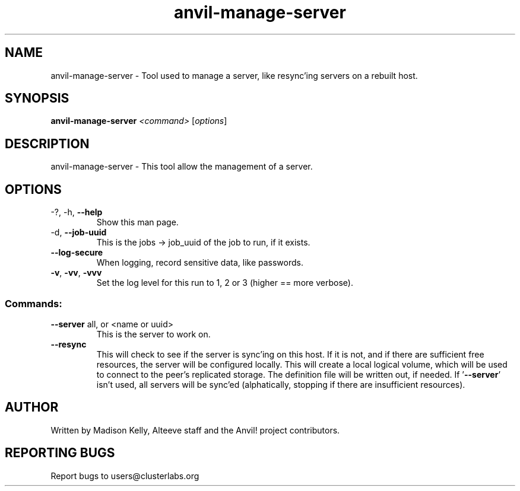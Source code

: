 .\" Manpage for the Alteeve! anvil-manage-server tool
.\" Contact mkelly@alteeve.com to report issues, concerns or suggestions.
.TH anvil-manage-server "8" "Mar 21 2024" "Anvil! Intelligent Availability™ Platform"
.SH NAME
anvil-manage-server \- Tool used to manage a server, like resync'ing servers on a rebuilt host.
.SH SYNOPSIS
.B anvil-manage-server 
\fI\,<command> \/\fR[\fI\,options\/\fR]
.SH DESCRIPTION
anvil-manage-server \- This tool allow the management of a server.
.TP
.SH OPTIONS
.TP
\-?, \-h, \fB\-\-help\fR
Show this man page.
.TP
\-d, \fB\-\-job-uuid\fR
This is the jobs -> job_uuid of the job to run, if it exists.
.TP
\fB\-\-log-secure\fR
When logging, record sensitive data, like passwords.
.TP
\fB\-v\fR, \fB\-vv\fR, \fB\-vvv\fR
Set the log level for this run to 1, 2 or 3 (higher == more verbose).
.TP
.SS "Commands:"
.TP
\fB\-\-server\fR all, or <name or uuid>
This is the server to work on.
.TP
\fB\-\-resync\fR
This will check to see if the server is sync'ing on this host. If it is not, and if there are sufficient free resources, the server will be configured locally. This will create a local logical volume, which will be used to connect to the peer's replicated storage. The definition file will be written out, if needed. If '\fB\-\-server\fR' isn't used, all servers will be sync'ed (alphatically, stopping if there are insufficient resources).
.IP
.SH AUTHOR
Written by Madison Kelly, Alteeve staff and the Anvil! project contributors.
.SH "REPORTING BUGS"
Report bugs to users@clusterlabs.org
